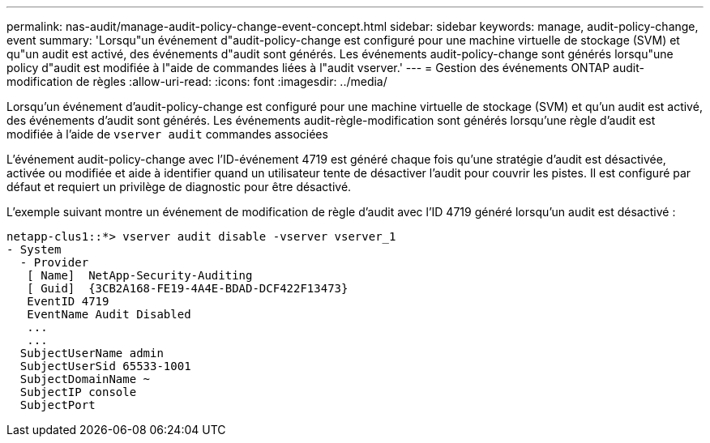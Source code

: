 ---
permalink: nas-audit/manage-audit-policy-change-event-concept.html 
sidebar: sidebar 
keywords: manage, audit-policy-change, event 
summary: 'Lorsqu"un événement d"audit-policy-change est configuré pour une machine virtuelle de stockage (SVM) et qu"un audit est activé, des événements d"audit sont générés. Les événements audit-policy-change sont générés lorsqu"une policy d"audit est modifiée à l"aide de commandes liées à l"audit vserver.' 
---
= Gestion des événements ONTAP audit-modification de règles
:allow-uri-read: 
:icons: font
:imagesdir: ../media/


[role="lead"]
Lorsqu'un événement d'audit-policy-change est configuré pour une machine virtuelle de stockage (SVM) et qu'un audit est activé, des événements d'audit sont générés. Les événements audit-règle-modification sont générés lorsqu'une règle d'audit est modifiée à l'aide de `vserver audit` commandes associées

L'événement audit-policy-change avec l'ID-événement 4719 est généré chaque fois qu'une stratégie d'audit est désactivée, activée ou modifiée et aide à identifier quand un utilisateur tente de désactiver l'audit pour couvrir les pistes. Il est configuré par défaut et requiert un privilège de diagnostic pour être désactivé.

L'exemple suivant montre un événement de modification de règle d'audit avec l'ID 4719 généré lorsqu'un audit est désactivé :

[listing]
----
netapp-clus1::*> vserver audit disable -vserver vserver_1
- System
  - Provider
   [ Name]  NetApp-Security-Auditing
   [ Guid]  {3CB2A168-FE19-4A4E-BDAD-DCF422F13473}
   EventID 4719
   EventName Audit Disabled
   ...
   ...
  SubjectUserName admin
  SubjectUserSid 65533-1001
  SubjectDomainName ~
  SubjectIP console
  SubjectPort
----